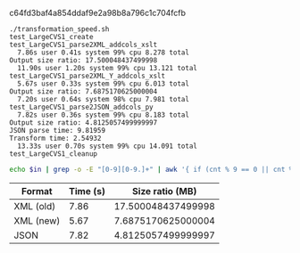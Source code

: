 c64fd3baf4a854ddaf9e2a98b8a796c1c704fcfb

#+name: ein
#+BEGIN_EXAMPLE
./transformation_speed.sh
test_LargeCVS1_create
test_LargeCVS1_parse2XML_addcols_xslt
  7.86s user 0.41s system 99% cpu 8.278 total
Output size ratio: 17.500048437499998
  11.90s user 1.20s system 99% cpu 13.121 total
test_LargeCVS1_parse2XML_Y_addcols_xslt
  5.67s user 0.33s system 99% cpu 6.013 total
Output size ratio: 7.6875170625000004
  7.20s user 0.64s system 98% cpu 7.981 total
test_LargeCVS1_parse2JSON_addcols_py
  7.82s user 0.36s system 99% cpu 8.183 total
Output size ratio: 4.8125057499999997
JSON parse time: 9.81959
Transform time: 2.54932
  13.33s user 0.70s system 99% cpu 14.091 total
test_LargeCVS1_cleanup
#+END_EXAMPLE

#+BEGIN_SRC sh :results output :var in=ein
echo $in | grep -o -E "[0-9][0-9.]+" | awk '{ if (cnt % 9 == 0 || cnt % 9 == 4) print $0; ++cnt; }'
#+END_SRC

#+RESULTS:
: 7.86
: 17.500048437499998
: 5.67
: 7.6875170625000004
: 7.82
: 4.8125057499999997
: 99

| Format    | Time (s) |    Size ratio (MB) |
|-----------+----------+--------------------|
| XML (old) |     7.86 | 17.500048437499998 |
| XML (new) |     5.67 | 7.6875170625000004 |
| JSON      |     7.82 | 4.8125057499999997 |
